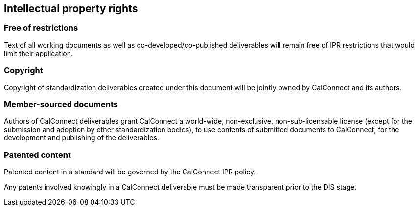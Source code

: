 
[[ipr]]
== Intellectual property rights

=== Free of restrictions

Text of all working documents as well as co-developed/co-published deliverables will remain free of IPR restrictions that would limit their application.

=== Copyright

Copyright of standardization deliverables created under this document
will be jointly owned by CalConnect and its authors.


=== Member-sourced documents

Authors of CalConnect deliverables grant CalConnect a world-wide,
non-exclusive, non-sub-licensable license
(except for the submission and adoption by other standardization bodies),
to use contents of submitted documents to CalConnect,
for the development and publishing of the deliverables.

=== Patented content

Patented content in a standard will be governed by the CalConnect IPR policy.

Any patents involved knowingly in a CalConnect deliverable must be made
transparent prior to the DIS stage.
